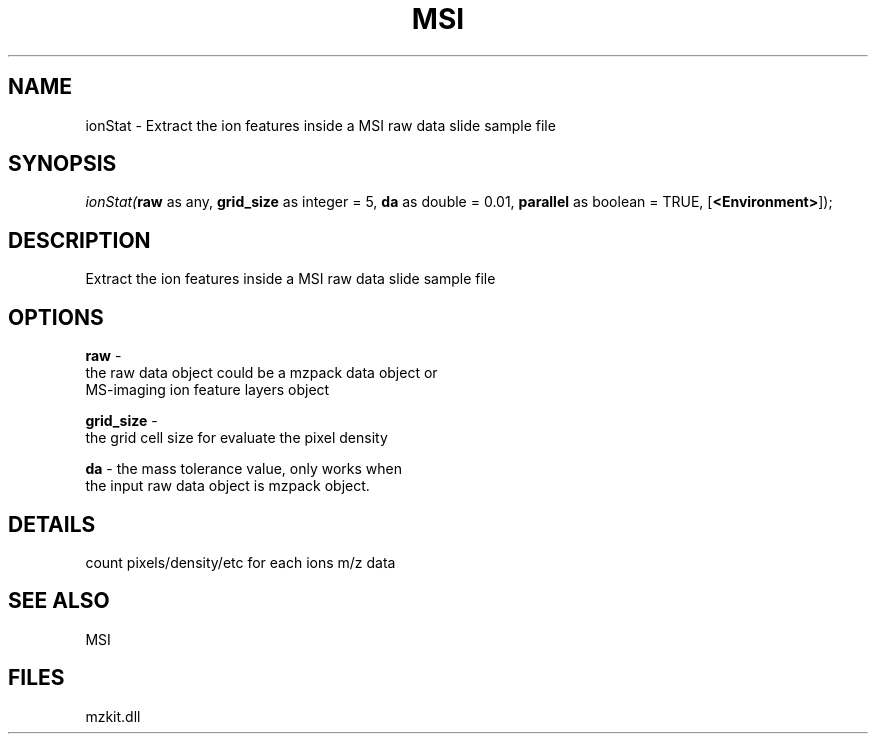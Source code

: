 .\" man page create by R# package system.
.TH MSI 1 2000-1月 "ionStat" "ionStat"
.SH NAME
ionStat \- Extract the ion features inside a MSI raw data slide sample file
.SH SYNOPSIS
\fIionStat(\fBraw\fR as any, 
\fBgrid_size\fR as integer = 5, 
\fBda\fR as double = 0.01, 
\fBparallel\fR as boolean = TRUE, 
[\fB<Environment>\fR]);\fR
.SH DESCRIPTION
.PP
Extract the ion features inside a MSI raw data slide sample file
.PP
.SH OPTIONS
.PP
\fBraw\fB \fR\- 
 the raw data object could be a mzpack data object or 
 MS-imaging ion feature layers object
. 
.PP
.PP
\fBgrid_size\fB \fR\- 
 the grid cell size for evaluate the pixel density
. 
.PP
.PP
\fBda\fB \fR\- the mass tolerance value, only works when
 the input raw data object is mzpack object. 
.PP
.SH DETAILS
.PP
count pixels/density/etc for each ions m/z data
.PP
.SH SEE ALSO
MSI
.SH FILES
.PP
mzkit.dll
.PP
